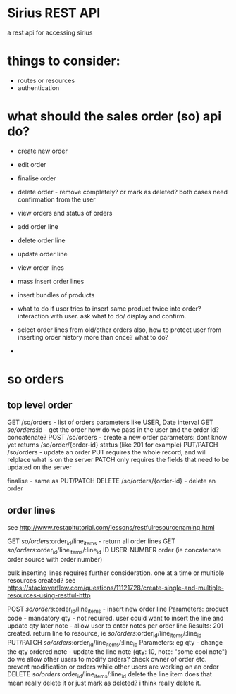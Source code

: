 * Sirius REST API
  a rest api for accessing sirius
* things to consider:
  - routes or resources
  - authentication

* what should the sales order (so) api do?
  - create new order
  - edit order
  - finalise order
  - delete order - remove completely? or mark as deleted?
    both cases need confirmation from the user
  - view orders and status of orders
  - add order line
  - delete order line
  - update order line
  - view order lines
  - mass insert order lines
  - insert bundles of products
  - what to do if user tries to insert same product twice into order?
    interaction with user. ask what to do/ display and confirm.
    
  - select order lines from old/other orders
    also, how to protect user from inserting order history more than once? what to do?
    
  - 
  
* so orders
** top level order
   GET /so/orders - list of orders
     parameters like USER, Date interval
   GET /so/orders/:id - get the order
   how do we pass in the user and the order id? concatenate?
   POST /so/orders - create a new order
     parameters: dont know yet
     returns /so/order/{order-id}
     status (like 201 for example)
   PUT/PATCH /so/orders - update an order
     PUT requires the whole record, and will relplace what is on the server
     PATCH only requires the fields that need to be updated on the server
     
   finalise - same as PUT/PATCH 
   DELETE /so/orders/{order-id} - delete an order 
** order lines
   see http://www.restapitutorial.com/lessons/restfulresourcenaming.html

   GET /so/orders/:order_id/line_items - return all order lines
   GET /so/orders/:order_id/line_items/:line_id ID USER-NUMBER order (ie concatenate order source with order number)

   bulk inserting lines requires further consideration. one at a time or multiple resources created?
   see https://stackoverflow.com/questions/11121728/create-single-and-multiple-resources-using-restful-http

   POST /so/orders/:order_id/line_items - insert new order line
     Parameters: product code - mandatory
               qty - not required. user could want to insert the line and update qty later
               note - allow user to enter notes per order line
     Results:  201 created. return line to resource, ie /so/orders/:order_id/line_items/:line_id
   PUT/PATCH /so/orders/:order_id/line_items/:line_id
     Parameters: eg qty  - change the qty ordered
                    note - update the line note
                    {qty: 10, note: "some cool note"}
     do we allow other users to modify orders? check owner of order etc. prevent modification or orders while other users are working on an order
   DELETE /so/orders/:order_id/line_items/:line_id
     delete the line item
     does that mean really delete it or just mark as deleted? i think really delete it.
   

